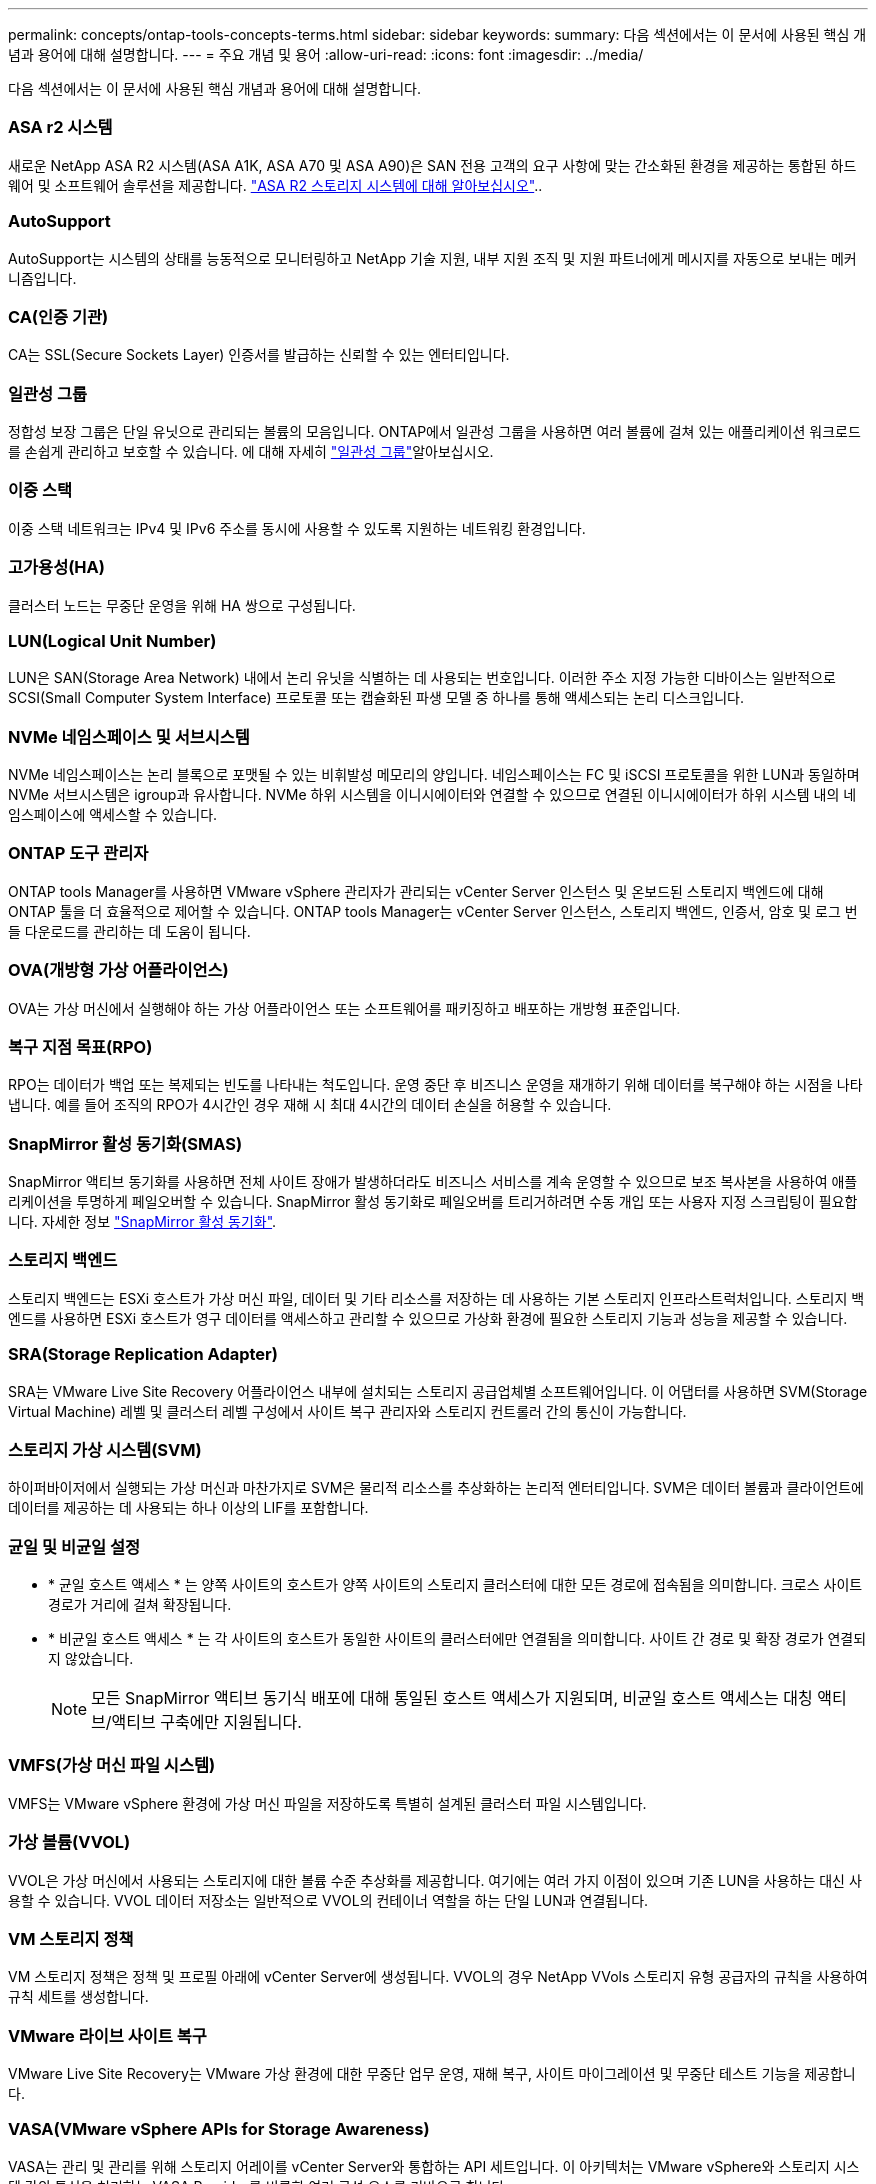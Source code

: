 ---
permalink: concepts/ontap-tools-concepts-terms.html 
sidebar: sidebar 
keywords:  
summary: 다음 섹션에서는 이 문서에 사용된 핵심 개념과 용어에 대해 설명합니다. 
---
= 주요 개념 및 용어
:allow-uri-read: 
:icons: font
:imagesdir: ../media/


[role="lead"]
다음 섹션에서는 이 문서에 사용된 핵심 개념과 용어에 대해 설명합니다.



=== ASA r2 시스템

새로운 NetApp ASA R2 시스템(ASA A1K, ASA A70 및 ASA A90)은 SAN 전용 고객의 요구 사항에 맞는 간소화된 환경을 제공하는 통합된 하드웨어 및 소프트웨어 솔루션을 제공합니다. https://docs.netapp.com/us-en/asa-r2/get-started/learn-about.html["ASA R2 스토리지 시스템에 대해 알아보십시오"]..



=== AutoSupport

AutoSupport는 시스템의 상태를 능동적으로 모니터링하고 NetApp 기술 지원, 내부 지원 조직 및 지원 파트너에게 메시지를 자동으로 보내는 메커니즘입니다.



=== CA(인증 기관)

CA는 SSL(Secure Sockets Layer) 인증서를 발급하는 신뢰할 수 있는 엔터티입니다.



=== 일관성 그룹

정합성 보장 그룹은 단일 유닛으로 관리되는 볼륨의 모음입니다. ONTAP에서 일관성 그룹을 사용하면 여러 볼륨에 걸쳐 있는 애플리케이션 워크로드를 손쉽게 관리하고 보호할 수 있습니다. 에 대해 자세히 https://docs.netapp.com/us-en/ontap/consistency-groups/index.html["일관성 그룹"]알아보십시오.



=== 이중 스택

이중 스택 네트워크는 IPv4 및 IPv6 주소를 동시에 사용할 수 있도록 지원하는 네트워킹 환경입니다.



=== 고가용성(HA)

클러스터 노드는 무중단 운영을 위해 HA 쌍으로 구성됩니다.



=== LUN(Logical Unit Number)

LUN은 SAN(Storage Area Network) 내에서 논리 유닛을 식별하는 데 사용되는 번호입니다. 이러한 주소 지정 가능한 디바이스는 일반적으로 SCSI(Small Computer System Interface) 프로토콜 또는 캡슐화된 파생 모델 중 하나를 통해 액세스되는 논리 디스크입니다.



=== NVMe 네임스페이스 및 서브시스템

NVMe 네임스페이스는 논리 블록으로 포맷될 수 있는 비휘발성 메모리의 양입니다. 네임스페이스는 FC 및 iSCSI 프로토콜을 위한 LUN과 동일하며 NVMe 서브시스템은 igroup과 유사합니다. NVMe 하위 시스템을 이니시에이터와 연결할 수 있으므로 연결된 이니시에이터가 하위 시스템 내의 네임스페이스에 액세스할 수 있습니다.



=== ONTAP 도구 관리자

ONTAP tools Manager를 사용하면 VMware vSphere 관리자가 관리되는 vCenter Server 인스턴스 및 온보드된 스토리지 백엔드에 대해 ONTAP 툴을 더 효율적으로 제어할 수 있습니다. ONTAP tools Manager는 vCenter Server 인스턴스, 스토리지 백엔드, 인증서, 암호 및 로그 번들 다운로드를 관리하는 데 도움이 됩니다.



=== OVA(개방형 가상 어플라이언스)

OVA는 가상 머신에서 실행해야 하는 가상 어플라이언스 또는 소프트웨어를 패키징하고 배포하는 개방형 표준입니다.



=== 복구 지점 목표(RPO)

RPO는 데이터가 백업 또는 복제되는 빈도를 나타내는 척도입니다. 운영 중단 후 비즈니스 운영을 재개하기 위해 데이터를 복구해야 하는 시점을 나타냅니다. 예를 들어 조직의 RPO가 4시간인 경우 재해 시 최대 4시간의 데이터 손실을 허용할 수 있습니다.



=== SnapMirror 활성 동기화(SMAS)

SnapMirror 액티브 동기화를 사용하면 전체 사이트 장애가 발생하더라도 비즈니스 서비스를 계속 운영할 수 있으므로 보조 복사본을 사용하여 애플리케이션을 투명하게 페일오버할 수 있습니다. SnapMirror 활성 동기화로 페일오버를 트리거하려면 수동 개입 또는 사용자 지정 스크립팅이 필요합니다. 자세한 정보 https://docs.netapp.com/us-en/ontap/snapmirror-active-sync/index.html["SnapMirror 활성 동기화"].



=== 스토리지 백엔드

스토리지 백엔드는 ESXi 호스트가 가상 머신 파일, 데이터 및 기타 리소스를 저장하는 데 사용하는 기본 스토리지 인프라스트럭처입니다. 스토리지 백엔드를 사용하면 ESXi 호스트가 영구 데이터를 액세스하고 관리할 수 있으므로 가상화 환경에 필요한 스토리지 기능과 성능을 제공할 수 있습니다.



=== SRA(Storage Replication Adapter)

SRA는 VMware Live Site Recovery 어플라이언스 내부에 설치되는 스토리지 공급업체별 소프트웨어입니다. 이 어댑터를 사용하면 SVM(Storage Virtual Machine) 레벨 및 클러스터 레벨 구성에서 사이트 복구 관리자와 스토리지 컨트롤러 간의 통신이 가능합니다.



=== 스토리지 가상 시스템(SVM)

하이퍼바이저에서 실행되는 가상 머신과 마찬가지로 SVM은 물리적 리소스를 추상화하는 논리적 엔터티입니다. SVM은 데이터 볼륨과 클라이언트에 데이터를 제공하는 데 사용되는 하나 이상의 LIF를 포함합니다.



=== 균일 및 비균일 설정

* * 균일 호스트 액세스 * 는 양쪽 사이트의 호스트가 양쪽 사이트의 스토리지 클러스터에 대한 모든 경로에 접속됨을 의미합니다. 크로스 사이트 경로가 거리에 걸쳐 확장됩니다.
* * 비균일 호스트 액세스 * 는 각 사이트의 호스트가 동일한 사이트의 클러스터에만 연결됨을 의미합니다. 사이트 간 경로 및 확장 경로가 연결되지 않았습니다.
+

NOTE: 모든 SnapMirror 액티브 동기식 배포에 대해 통일된 호스트 액세스가 지원되며, 비균일 호스트 액세스는 대칭 액티브/액티브 구축에만 지원됩니다.





=== VMFS(가상 머신 파일 시스템)

VMFS는 VMware vSphere 환경에 가상 머신 파일을 저장하도록 특별히 설계된 클러스터 파일 시스템입니다.



=== 가상 볼륨(VVOL)

VVOL은 가상 머신에서 사용되는 스토리지에 대한 볼륨 수준 추상화를 제공합니다. 여기에는 여러 가지 이점이 있으며 기존 LUN을 사용하는 대신 사용할 수 있습니다. VVOL 데이터 저장소는 일반적으로 VVOL의 컨테이너 역할을 하는 단일 LUN과 연결됩니다.



=== VM 스토리지 정책

VM 스토리지 정책은 정책 및 프로필 아래에 vCenter Server에 생성됩니다. VVOL의 경우 NetApp VVols 스토리지 유형 공급자의 규칙을 사용하여 규칙 세트를 생성합니다.



=== VMware 라이브 사이트 복구

VMware Live Site Recovery는 VMware 가상 환경에 대한 무중단 업무 운영, 재해 복구, 사이트 마이그레이션 및 무중단 테스트 기능을 제공합니다.



=== VASA(VMware vSphere APIs for Storage Awareness)

VASA는 관리 및 관리를 위해 스토리지 어레이를 vCenter Server와 통합하는 API 세트입니다. 이 아키텍처는 VMware vSphere와 스토리지 시스템 간의 통신을 처리하는 VASA Provider를 비롯한 여러 구성 요소를 기반으로 합니다.



=== VMware vSphere Storage API - 어레이 통합(VAAI)

VAAI는 VMware vSphere ESXi 호스트와 스토리지 디바이스 간의 통신을 지원하는 API 집합입니다. API에는 호스트에서 스토리지 작업을 스토리지로 오프로드하는 데 사용하는 기본 작업 세트가 포함되어 있습니다. VAAI는 스토리지 집약적인 작업에 대해 상당한 성능 향상을 제공할 수 있습니다.



=== vSphere Metro 스토리지 클러스터

vMSC(vSphere Metro Storage Cluster)는 확장된 클러스터 구축 환경에서 vSphere를 활성화하고 지원하는 기술입니다. vMSC 솔루션은 NetApp MetroCluster 및 SnapMirror Active Sync(이전의 SMBC)에서 지원됩니다. 이러한 솔루션은 도메인 장애 시 향상된 비즈니스 연속성을 제공합니다. 복원력 모델은 특정한 구성 선택에 따라 달라집니다. 에 대해 자세히 https://core.vmware.com/resource/vmware-vsphere-metro-storage-cluster-vmsc["VMware vSphere Metro 스토리지 클러스터"]알아보십시오.



=== VVOL 데이터 저장소

VVol 데이터 저장소는 VASA Provider에 의해 생성되고 유지되는 VVol 컨테이너의 논리적 데이터 저장소 표현입니다.



=== 제로 RPO

RPO는 지정된 시간 동안 허용되는 것으로 간주되는 데이터 손실의 양인 복구 시점 목표를 나타냅니다. RPO가 0이면 데이터 손실이 허용되지 않습니다.
